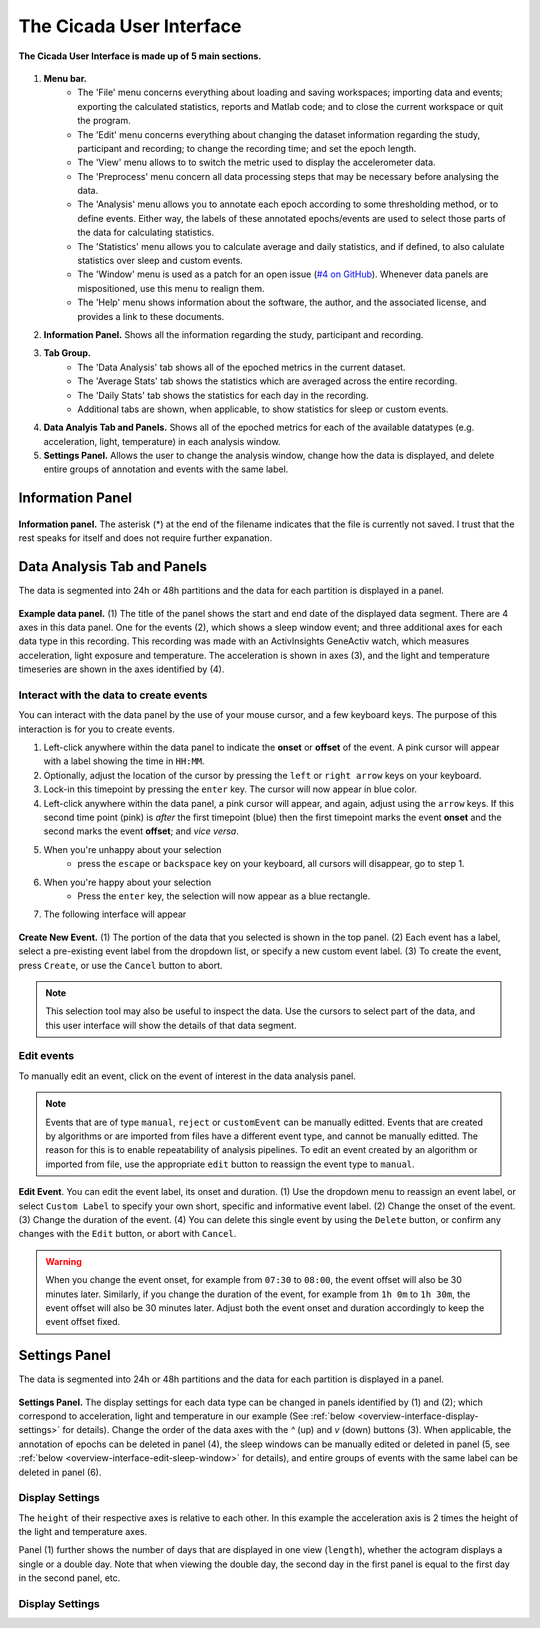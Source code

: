 .. _overview-interface-top:

=========================
The Cicada User Interface
=========================

.. figure:: images/overview-interface-1.png
    :align: center
    :width: 656px

    **The Cicada User Interface is made up of 5 main sections.**

1. **Menu bar.**
    - The 'File' menu concerns everything about loading and saving workspaces; importing data and events; exporting the calculated statistics, reports and Matlab code; and to close the current workspace or quit the program.
    - The 'Edit' menu concerns everything about changing the dataset information regarding the study, participant and recording; to change the recording time; and set the epoch length.
    - The 'View' menu allows to to switch the metric used to display the accelerometer data.
    - The 'Preprocess' menu concern all data processing steps that may be necessary before analysing the data.
    - The 'Analysis' menu allows you to annotate each epoch according to some thresholding method, or to define events. Either way, the labels of these annotated epochs/events are used to select those parts of the data for calculating statistics.
    - The 'Statistics' menu allows you to calculate average and daily statistics, and if defined, to also calulate statistics over sleep and custom events.
    - The 'Window' menu is used as a patch for an open issue (`#4 on GitHub <https://github.com/rickwassing/cicada-develop/issues>`_). Whenever data panels are mispositioned, use this menu to realign them.
    - The 'Help' menu shows information about the software, the author, and the associated license, and provides a link to these documents.
2. **Information Panel.** Shows all the information regarding the study, participant and recording.
3. **Tab Group.**
    - The 'Data Analysis' tab shows all of the epoched metrics in the current dataset.
    - The 'Average Stats' tab shows the statistics which are averaged across the entire recording.
    - The 'Daily Stats' tab shows the statistics for each day in the recording.
    - Additional tabs are shown, when applicable, to show statistics for sleep or custom events.
4. **Data Analyis Tab and Panels.** Shows all of the epoched metrics for each of the available datatypes (e.g. acceleration, light, temperature) in each analysis window.
5. **Settings Panel.** Allows the user to change the analysis window, change how the data is displayed, and delete entire groups of annotation and events with the same label.

.. _overview-interface-information-panel:

Information Panel
=================

.. figure:: images/overview-interface-2.png
    :align: center
    :width: 248px
    
    **Information panel.** The asterisk (*) at the end of the filename indicates that the file is currently not saved. I trust that the rest speaks for itself and does not require further expanation.

.. _overview-interface-data-analysis-tab:

Data Analysis Tab and Panels
============================

The data is segmented into 24h or 48h partitions and the data for each partition is displayed in a panel.

.. figure:: images/overview-interface-3.png
    :align: center
    :width: 735px
    
    **Example data panel.** (1) The title of the panel shows the start and end date of the displayed data segment. There are 4 axes in this data panel. One for the events (2), which shows a sleep window event; and three additional axes for each data type in this recording. This recording was made with an ActivInsights GeneActiv watch, which measures acceleration, light exposure and temperature. The acceleration is shown in axes (3), and the light and temperature timeseries are shown in the axes identified by (4).

Interact with the data to create events
---------------------------------------

You can interact with the data panel by the use of your mouse cursor, and a few keyboard keys. The purpose of this interaction is for you to create events. 

1. Left-click anywhere within the data panel to indicate the **onset** or **offset** of the event. A pink cursor will appear with a label showing the time in ``HH:MM``.
2. Optionally, adjust the location of the cursor by pressing the ``left`` or ``right arrow`` keys on your keyboard.
3. Lock-in this timepoint by pressing the ``enter`` key. The cursor will now appear in blue color.
4. Left-click anywhere within the data panel, a pink cursor will appear, and again, adjust using the ``arrow`` keys. If this second time point (pink) is *after* the first timepoint (blue) then the first timepoint marks the event **onset** and the second marks the event **offset**; and *vice versa*.
5. When you're unhappy about your selection
    - press the ``escape`` or ``backspace`` key on your keyboard, all cursors will disappear, go to step 1.
6. When you're happy about your selection
    - Press the ``enter`` key, the selection will now appear as a blue rectangle.
7. The following interface will appear

.. figure:: images/overview-interface-4.png
    :align: center
    :width: 608px
    
    **Create New Event.** (1) The portion of the data that you selected is shown in the top panel. (2) Each event has a label, select a pre-existing event label from the dropdown list, or specify a new custom event label. (3) To create the event, press ``Create``, or use the ``Cancel`` button to abort.

.. note::

    This selection tool may also be useful to inspect the data. Use the cursors to select part of the data, and this user interface will show the details of that data segment.

.. _overview-interface-edit-events:

Edit events
-----------

To manually edit an event, click on the event of interest in the data analysis panel.

.. note::

    Events that are of type ``manual``, ``reject`` or ``customEvent`` can be manually editted. Events that are created by algorithms or are imported from files have a different event type, and cannot be manually editted. The reason for this is to enable repeatability of analysis pipelines. To edit an event created by an algorithm or imported from file, use the appropriate ``edit`` button to reassign the event type to ``manual``.

.. figure:: images/overview-interface-5.png
    :align: center
    :width: 451px

    **Edit Event**. You can edit the event label, its onset and duration. (1) Use the dropdown menu to reassign an event label, or select ``Custom Label`` to specify your own short, specific and informative event label. (2) Change the onset of the event. (3) Change the duration of the event. (4) You can delete this single event by using the ``Delete`` button, or confirm any changes with the ``Edit`` button, or abort with ``Cancel``.

.. warning::
    When you change the event onset, for example from ``07:30`` to ``08:00``, the event offset will also be 30 minutes later. Similarly, if you change the duration of the event, for example from ``1h 0m`` to ``1h 30m``, the event offset will also be 30 minutes later. Adjust both the event onset and duration accordingly to keep the event offset fixed.

.. _overview-interface-settings-panel:

Settings Panel
==============

The data is segmented into 24h or 48h partitions and the data for each partition is displayed in a panel.

.. figure:: images/overview-interface-6.png
    :align: center
    :width: 360px
    
    **Settings Panel.** The display settings for each data type can be changed in panels identified by (1) and (2); which correspond to acceleration, light and temperature in our example (See :ref:`below <overview-interface-display-settings>` for details). Change the order of the data axes with the `^` (up) and `v` (down) buttons (3). When applicable, the annotation of epochs can be deleted in panel (4), the sleep windows can be manually edited or deleted in panel (5, see :ref:`below <overview-interface-edit-sleep-window>` for details), and entire groups of events with the same label can be deleted in panel (6).

.. _overview-interface-display-settings:

Display Settings
----------------

The ``height`` of their respective axes is relative to each other. In this example the acceleration axis is 2 times the height of the light and temperature axes. 

Panel (1) further shows the number of days that are displayed in one view (``length``), whether the actogram displays a single or a double day. Note that when viewing the double day, the second day in the first panel is equal to the first day in the second panel, etc. 

.. _overview-interface-edit-sleep-window:

Display Settings
----------------
